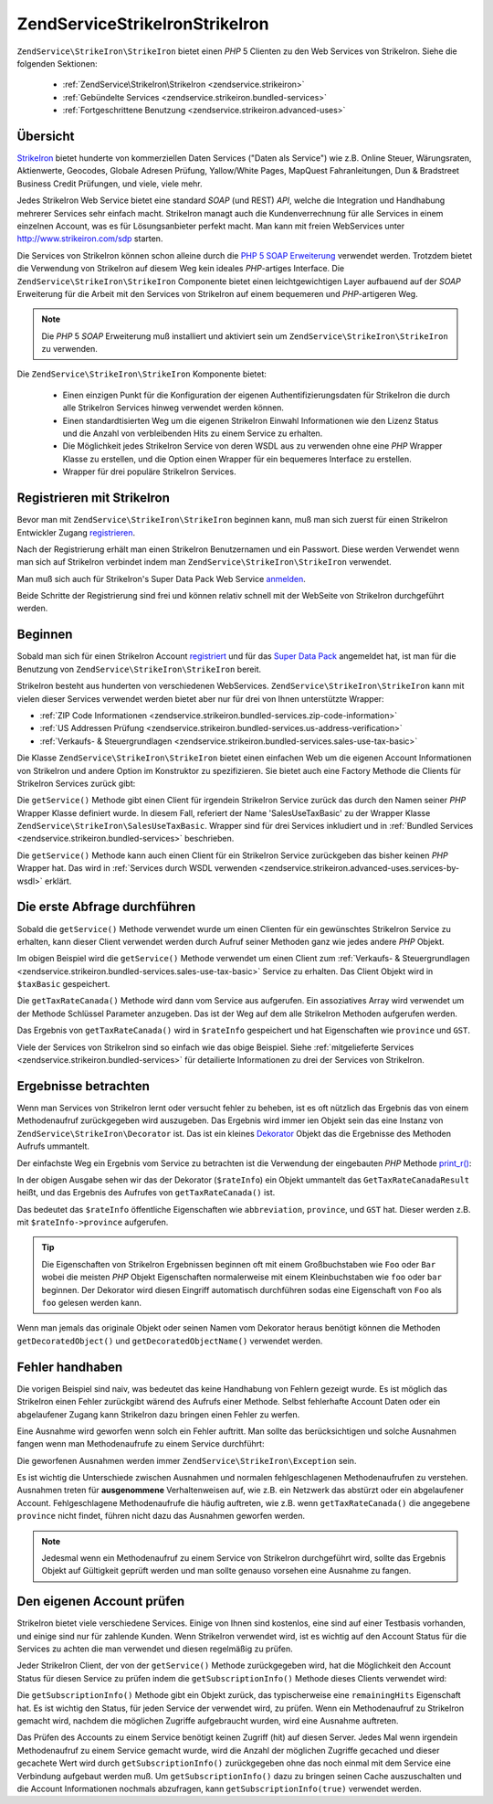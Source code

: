 .. EN-Revision: none
.. _zendservice.strikeiron:

ZendService\StrikeIron\StrikeIron
=======================

``ZendService\StrikeIron\StrikeIron`` bietet einen *PHP* 5 Clienten zu den Web Services von StrikeIron. Siehe die folgenden
Sektionen:



   - :ref:`ZendService\StrikeIron\StrikeIron <zendservice.strikeiron>`



   - :ref:`Gebündelte Services <zendservice.strikeiron.bundled-services>`



   - :ref:`Fortgeschrittene Benutzung <zendservice.strikeiron.advanced-uses>`



.. _zendservice.strikeiron.overview:

Übersicht
---------

`StrikeIron`_ bietet hunderte von kommerziellen Daten Services ("Daten als Service") wie z.B. Online Steuer,
Wärungsraten, Aktienwerte, Geocodes, Globale Adresen Prüfung, Yallow/White Pages, MapQuest Fahranleitungen, Dun &
Bradstreet Business Credit Prüfungen, und viele, viele mehr.

Jedes StrikeIron Web Service bietet eine standard *SOAP* (und REST) *API*, welche die Integration und Handhabung
mehrerer Services sehr einfach macht. StrikeIron managt auch die Kundenverrechnung für alle Services in einem
einzelnen Account, was es für Lösungsanbieter perfekt macht. Man kann mit freien WebServices unter
http://www.strikeiron.com/sdp starten.

Die Services von StrikeIron können schon alleine durch die `PHP 5 SOAP Erweiterung`_ verwendet werden. Trotzdem
bietet die Verwendung von StrikeIron auf diesem Weg kein ideales *PHP*-artiges Interface. Die
``ZendService\StrikeIron\StrikeIron`` Componente bietet einen leichtgewichtigen Layer aufbauend auf der *SOAP* Erweiterung
für die Arbeit mit den Services von StrikeIron auf einem bequemeren und *PHP*-artigeren Weg.

.. note::

   Die *PHP* 5 *SOAP* Erweiterung muß installiert und aktiviert sein um ``ZendService\StrikeIron\StrikeIron`` zu verwenden.

Die ``ZendService\StrikeIron\StrikeIron`` Komponente bietet:



   - Einen einzigen Punkt für die Konfiguration der eigenen Authentifizierungsdaten für StrikeIron die durch alle
     StrikeIron Services hinweg verwendet werden können.

   - Einen standardtisierten Weg um die eigenen StrikeIron Einwahl Informationen wie den Lizenz Status und die
     Anzahl von verbleibenden Hits zu einem Service zu erhalten.

   - Die Möglichkeit jedes StrikeIron Service von deren WSDL aus zu verwenden ohne eine *PHP* Wrapper Klasse zu
     erstellen, und die Option einen Wrapper für ein bequemeres Interface zu erstellen.

   - Wrapper für drei populäre StrikeIron Services.



.. _zendservice.strikeiron.registering:

Registrieren mit StrikeIron
---------------------------

Bevor man mit ``ZendService\StrikeIron\StrikeIron`` beginnen kann, muß man sich zuerst für einen StrikeIron Entwickler
Zugang `registrieren`_.

Nach der Registrierung erhält man einen StrikeIron Benutzernamen und ein Passwort. Diese werden Verwendet wenn man
sich auf StrikeIron verbindet indem man ``ZendService\StrikeIron\StrikeIron`` verwendet.

Man muß sich auch für StrikeIron's Super Data Pack Web Service `anmelden`_.

Beide Schritte der Registrierung sind frei und können relativ schnell mit der WebSeite von StrikeIron
durchgeführt werden.

.. _zendservice.strikeiron.getting-started:

Beginnen
--------

Sobald man sich für einen StrikeIron Account `registriert`_ und für das `Super Data Pack`_ angemeldet hat, ist
man für die Benutzung von ``ZendService\StrikeIron\StrikeIron`` bereit.

StrikeIron besteht aus hunderten von verschiedenen WebServices. ``ZendService\StrikeIron\StrikeIron`` kann mit vielen dieser
Services verwendet werden bietet aber nur für drei von Ihnen unterstützte Wrapper:

- :ref:`ZIP Code Informationen <zendservice.strikeiron.bundled-services.zip-code-information>`

- :ref:`US Addressen Prüfung <zendservice.strikeiron.bundled-services.us-address-verification>`

- :ref:`Verkaufs- & Steuergrundlagen <zendservice.strikeiron.bundled-services.sales-use-tax-basic>`

Die Klasse ``ZendService\StrikeIron\StrikeIron`` bietet einen einfachen Web um die eigenen Account Informationen von
StrikeIron und andere Option im Konstruktor zu spezifizieren. Sie bietet auch eine Factory Methode die Clients für
StrikeIron Services zurück gibt:

.. code-block:: php
   :linenos:

   $strikeIron = new ZendService\StrikeIron\StrikeIron(array('username' => 'your-username',
                                                   'password' => 'your-password'));

   $taxBasic = $strikeIron->getService(array('class' => 'SalesUseTaxBasic'));

Die ``getService()`` Methode gibt einen Client für irgendein StrikeIron Service zurück das durch den Namen seiner
*PHP* Wrapper Klasse definiert wurde. In diesem Fall, referiert der Name 'SalesUseTaxBasic' zu der Wrapper Klasse
``ZendService\StrikeIron\SalesUseTaxBasic``. Wrapper sind für drei Services inkludiert und in :ref:`Bundled
Services <zendservice.strikeiron.bundled-services>` beschrieben.

Die ``getService()`` Methode kann auch einen Client für ein StrikeIron Service zurückgeben das bisher keinen
*PHP* Wrapper hat. Das wird in :ref:`Services durch WSDL verwenden
<zendservice.strikeiron.advanced-uses.services-by-wsdl>` erklärt.

.. _zendservice.strikeiron.making-first-query:

Die erste Abfrage durchführen
-----------------------------

Sobald die ``getService()`` Methode verwendet wurde um einen Clienten für ein gewünschtes StrikeIron Service zu
erhalten, kann dieser Client verwendet werden durch Aufruf seiner Methoden ganz wie jedes andere *PHP* Objekt.

.. code-block:: php
   :linenos:

   $strikeIron = new ZendService\StrikeIron\StrikeIron(array('username' => 'your-username',
                                                   'password' => 'your-password'));

   // Einen Client für das Verkaufs / Steuerbasis Service erhalten
   $taxBasic = $strikeIron->getService(array('class' => 'SalesUseTaxBasic'));

   // Steuerrate für Ontario, Canada abfragen
   $rateInfo = $taxBasic->getTaxRateCanada(array('province' => 'ontario'));
   echo $rateInfo->province;
   echo $rateInfo->abbreviation;
   echo $rateInfo->GST;

Im obigen Beispiel wird die ``getService()`` Methode verwendet um einen Client zum :ref:`Verkaufs- &
Steuergrundlagen <zendservice.strikeiron.bundled-services.sales-use-tax-basic>` Service zu erhalten. Das Client
Objekt wird in ``$taxBasic`` gespeichert.

Die ``getTaxRateCanada()`` Methode wird dann vom Service aus aufgerufen. Ein assoziatives Array wird verwendet um
der Methode Schlüssel Parameter anzugeben. Das ist der Weg auf dem alle StrikeIron Methoden aufgerufen werden.

Das Ergebnis von ``getTaxRateCanada()`` wird in ``$rateInfo`` gespeichert und hat Eigenschaften wie ``province``
und ``GST``.

Viele der Services von StrikeIron sind so einfach wie das obige Beispiel. Siehe :ref:`mitgelieferte Services
<zendservice.strikeiron.bundled-services>` für detailierte Informationen zu drei der Services von StrikeIron.

.. _zendservice.strikeiron.examining-results:

Ergebnisse betrachten
---------------------

Wenn man Services von StrikeIron lernt oder versucht fehler zu beheben, ist es oft nützlich das Ergebnis das von
einem Methodenaufruf zurückgegeben wird auszugeben. Das Ergebnis wird immer ien Objekt sein das eine Instanz von
``ZendService\StrikeIron\Decorator`` ist. Das ist ein kleines `Dekorator`_ Objekt das die Ergebnisse des Methoden
Aufrufs ummantelt.

Der einfachste Weg ein Ergebnis vom Service zu betrachten ist die Verwendung der eingebauten *PHP* Methode
`print_r()`_:

.. code-block:: php
   :linenos:

   $strikeIron = new ZendService\StrikeIron\StrikeIron(array('username' => 'your-username',
                                                   'password' => 'your-password'));

   $taxBasic = $strikeIron->getService(array('class' => 'SalesUseTaxBasic'));

   $rateInfo = $taxBasic->getTaxRateCanada(array('province' => 'ontario'));
   print_r($rateInfo);
   ?>

   ZendService\StrikeIron\Decorator Object
   (
       [_name:protected] => GetTaxRateCanadaResult
       [_object:protected] => stdClass Object
           (
               [abbreviation] => ON
               [province] => ONTARIO
               [GST] => 0.06
               [PST] => 0.08
               [total] => 0.14
               [HST] => Y
           )
   )

In der obigen Ausgabe sehen wir das der Dekorator (``$rateInfo``) ein Objekt ummantelt das
``GetTaxRateCanadaResult`` heißt, und das Ergebnis des Aufrufes von ``getTaxRateCanada()`` ist.

Das bedeutet das ``$rateInfo`` öffentliche Eigenschaften wie ``abbreviation``, ``province``, und ``GST`` hat.
Dieser werden z.B. mit ``$rateInfo->province`` aufgerufen.

.. tip::

   Die Eigenschaften von StrikeIron Ergebnissen beginnen oft mit einem Großbuchstaben wie ``Foo`` oder ``Bar``
   wobei die meisten *PHP* Objekt Eigenschaften normalerweise mit einem Kleinbuchstaben wie ``foo`` oder ``bar``
   beginnen. Der Dekorator wird diesen Eingriff automatisch durchführen sodas eine Eigenschaft von ``Foo`` als
   ``foo`` gelesen werden kann.

Wenn man jemals das originale Objekt oder seinen Namen vom Dekorator heraus benötigt können die Methoden
``getDecoratedObject()`` und ``getDecoratedObjectName()`` verwendet werden.

.. _zendservice.strikeiron.handling-errors:

Fehler handhaben
----------------

Die vorigen Beispiel sind naiv, was bedeutet das keine Handhabung von Fehlern gezeigt wurde. Es ist möglich das
StrikeIron einen Fehler zurückgibt wärend des Aufrufs einer Methode. Selbst fehlerhafte Account Daten oder ein
abgelaufener Zugang kann StrikeIron dazu bringen einen Fehler zu werfen.

Eine Ausnahme wird geworfen wenn solch ein Fehler auftritt. Man sollte das berücksichtigen und solche Ausnahmen
fangen wenn man Methodenaufrufe zu einem Service durchführt:

.. code-block:: php
   :linenos:

   $strikeIron = new ZendService\StrikeIron\StrikeIron(array('username' => 'your-username',
                                                   'password' => 'your-password'));

   $taxBasic = $strikeIron->getService(array('class' => 'SalesUseTaxBasic'));

   try {

     $taxBasic->getTaxRateCanada(array('province' => 'ontario'));

   } catch (ZendService\StrikeIron\Exception $e) {

     // Fehler handhaben für Events wie Verbindungsprobleme oder Account Probleme

   }

Die geworfenen Ausnahmen werden immer ``ZendService\StrikeIron\Exception`` sein.

Es ist wichtig die Unterschiede zwischen Ausnahmen und normalen fehlgeschlagenen Methodenaufrufen zu verstehen.
Ausnahmen treten für **ausgenommene** Verhaltenweisen auf, wie z.B. ein Netzwerk das abstürzt oder ein
abgelaufener Account. Fehlgeschlagene Methodenaufrufe die häufig auftreten, wie z.B. wenn ``getTaxRateCanada()``
die angegebene ``province`` nicht findet, führen nicht dazu das Ausnahmen geworfen werden.

.. note::

   Jedesmal wenn ein Methodenaufruf zu einem Service von StrikeIron durchgeführt wird, sollte das Ergebnis Objekt
   auf Gültigkeit geprüft werden und man sollte genauso vorsehen eine Ausnahme zu fangen.



.. _zendservice.strikeiron.checking-subscription:

Den eigenen Account prüfen
--------------------------

StrikeIron bietet viele verschiedene Services. Einige von Ihnen sind kostenlos, eine sind auf einer Testbasis
vorhanden, und einige sind nur für zahlende Kunden. Wenn StrikeIron verwendet wird, ist es wichtig auf den Account
Status für die Services zu achten die man verwendet und diesen regelmäßig zu prüfen.

Jeder StrikeIron Client, der von der ``getService()`` Methode zurückgegeben wird, hat die Möglichkeit den Account
Status für diesen Service zu prüfen indem die ``getSubscriptionInfo()`` Methode dieses Clients verwendet wird:

.. code-block:: php
   :linenos:

   // Einen Client für das Verkaufs / Steuerbasis Service erhalten
   $strikeIron = new ZendService\StrikeIron\StrikeIron(array('username' => 'your-username',
                                                   'password' => 'your-password'));

   $taxBasic = $strikeIron->getService(array('class => 'SalesUseTaxBasic'));

   // Prüfe die noch möglichen Zugriffe für das Verkaufs- & Steuerbasis Service
   $subscription = $taxBasic->getSubscriptionInfo();
   echo $subscription->remainingHits;

Die ``getSubscriptionInfo()`` Methode gibt ein Objekt zurück, das typischerweise eine ``remainingHits``
Eigenschaft hat. Es ist wichtig den Status, für jeden Service der verwendet wird, zu prüfen. Wenn ein
Methodenaufruf zu StrikeIron gemacht wird, nachdem die möglichen Zugriffe aufgebraucht wurden, wird eine Ausnahme
auftreten.

Das Prüfen des Accounts zu einem Service benötigt keinen Zugriff (hit) auf diesen Server. Jedes Mal wenn
irgendein Methodenaufruf zu einem Service gemacht wurde, wird die Anzahl der möglichen Zugriffe gecached und
dieser gecachete Wert wird durch ``getSubscriptionInfo()`` zurückgegeben ohne das noch einmal mit dem Service eine
Verbindung aufgebaut werden muß. Um ``getSubscriptionInfo()`` dazu zu bringen seinen Cache auszuschalten und die
Account Informationen nochmals abzufragen, kann ``getSubscriptionInfo(true)`` verwendet werden.



.. _`StrikeIron`: http://www.strikeiron.com
.. _`PHP 5 SOAP Erweiterung`: http://us.php.net/soap
.. _`registrieren`: http://strikeiron.com/Register.aspx
.. _`anmelden`: http://www.strikeiron.com/ProductDetail.aspx?p=257
.. _`registriert`: http://strikeiron.com/Register.aspx
.. _`Super Data Pack`: http://www.strikeiron.com/ProductDetail.aspx?p=257
.. _`Dekorator`: http://en.wikipedia.org/wiki/Decorator_pattern
.. _`print_r()`: http://www.php.net/print_r
